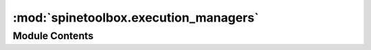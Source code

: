 :mod:`spinetoolbox.execution_managers`
======================================

.. py:module:: spinetoolbox.execution_managers

.. autoapi-nested-parse::

   Classes to manage tool instance execution in various forms.

   :author: P. Savolainen (VTT)
   :date:   1.2.2018



Module Contents
---------------

.. py:class:: ExecutionManager(logger)

   Bases: :class:`PySide2.QtCore.QObject`

   Base class for all tool instance execution managers.

   Class constructor.

   :param logger: a logger instance
   :type logger: LoggerInterface

   .. attribute:: execution_finished
      

      

   .. method:: start_execution(self, workdir=None)
      :abstractmethod:


      Starts the execution.

      :param workdir: Work directory
      :type workdir: str


   .. method:: stop_execution(self)
      :abstractmethod:


      Stops the execution.



.. py:class:: ConsoleExecutionManager(console, commands, logger)

   Bases: :class:`spinetoolbox.execution_managers.ExecutionManager`

   Class to manage tool instance execution using a SpineConsoleWidget.

   Class constructor.

   :param console: Console widget where execution happens
   :type console: SpineConsoleWidget
   :param commands: List of commands to execute in the console
   :type commands: list
   :param logger: a logger instance
   :type logger: LoggerInterface

   .. method:: start_execution(self, workdir=None)


      See base class.


   .. method:: _start_execution(self)


      Starts execution.


   .. method:: _execute_next_command(self)


      Executes next command in the buffer.


   .. method:: stop_execution(self)


      See base class.



.. py:class:: QProcessExecutionManager(logger, program=None, args=None, silent=False, semisilent=False)

   Bases: :class:`spinetoolbox.execution_managers.ExecutionManager`

   Class to manage tool instance execution using a PySide2 QProcess.

   Class constructor.

   :param logger: a logger instance
   :type logger: LoggerInterface
   :param program: Path to program to run in the subprocess (e.g. julia.exe)
   :type program: str
   :param args: List of argument for the program (e.g. path to script file)
   :type args: list
   :param silent: Whether or not to emit logger msg signals
   :type silent: bool

   .. method:: program(self)


      Program getter method.


   .. method:: args(self)


      Program argument getter method.


   .. method:: start_execution(self, workdir=None)


      Starts the execution of a command in a QProcess.

      :param workdir: Work directory
      :type workdir: str


   .. method:: wait_for_process_finished(self, msecs=30000)


      Wait for subprocess to finish.

      :returns: True if process finished successfully, False otherwise


   .. method:: process_started(self)


      Run when subprocess has started.


   .. method:: on_state_changed(self, new_state)


      Runs when QProcess state changes.

      :param new_state: Process state number
      :type new_state: QProcess::ProcessState


   .. method:: on_process_error(self, process_error)


      Run if there is an error in the running QProcess.

      :param process_error: Process error number
      :type process_error: QProcess::ProcessError


   .. method:: stop_execution(self)


      See base class.


   .. method:: on_process_finished(self, exit_code)


      Runs when subprocess has finished.

      :param exit_code: Return code from external program (only valid for normal exits)
      :type exit_code: int


   .. method:: on_ready_stdout(self)


      Emit data from stdout.


   .. method:: on_ready_stderr(self)


      Emit data from stderr.



